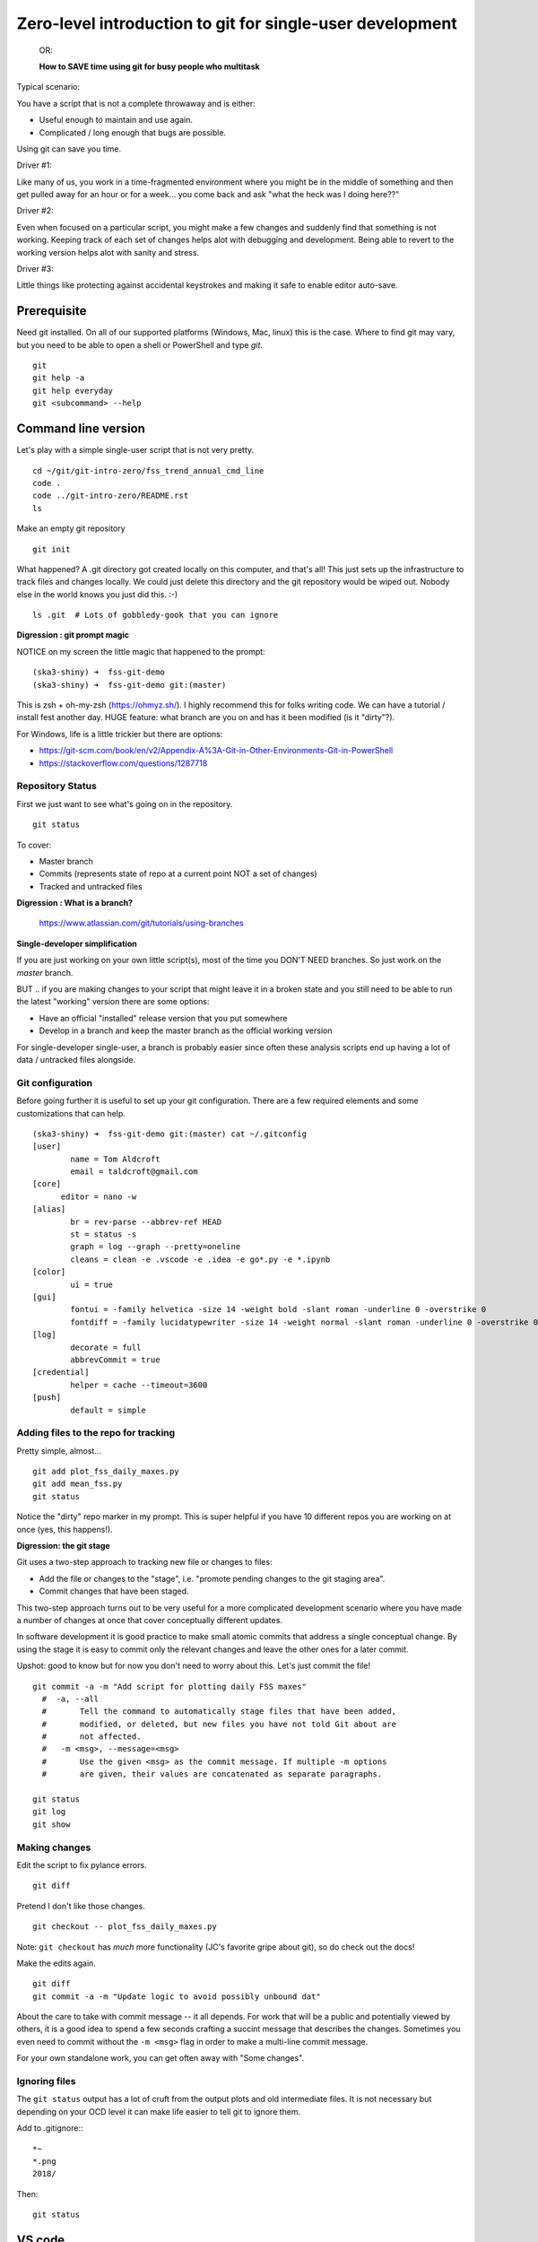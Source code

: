 ***********************************************************
Zero-level introduction to git for single-user development
***********************************************************

 OR:

 **How to SAVE time using git for busy people who multitask**

Typical scenario:

You have a script that is not a complete throwaway and is either:

- Useful enough to maintain and use again.
- Complicated / long enough that bugs are possible.

Using git can save you time.

Driver #1:

Like many of us, you work in a time-fragmented environment where you
might be in the middle of something and then get pulled away for an hour or for
a week... you come back and ask "what the heck was I doing here??"

Driver #2:

Even when focused on a particular script, you might make a few changes and
suddenly find that something is not working.  Keeping track of each set of
changes helps alot with debugging and development. Being able to revert to
the working version helps alot with sanity and stress.

Driver #3:

Little things like protecting against accidental keystrokes and making it
safe to enable editor auto-save.

Prerequisite
============

Need git installed. On all of our supported platforms (Windows, Mac, linux)
this is the case. Where to find git may vary, but you need to be able to open
a shell or PowerShell and type `git`.
::

  git
  git help -a
  git help everyday
  git <subcommand> --help

Command line version
====================

Let's play with a simple single-user script that is not very pretty.
::

  cd ~/git/git-intro-zero/fss_trend_annual_cmd_line
  code .
  code ../git-intro-zero/README.rst
  ls

Make an empty git repository
::

  git init

What happened?  A .git directory got created locally on this computer, and
that's all!  This just sets up the infrastructure to track files and changes
locally. We could just delete this directory and the git repository would be
wiped out. Nobody else in the world knows you just did this.  :-)
::

  ls .git  # Lots of gobbledy-gook that you can ignore

**Digression : git prompt magic**

NOTICE on my screen the little magic that happened to the prompt:
::

  (ska3-shiny) ➜  fss-git-demo
  (ska3-shiny) ➜  fss-git-demo git:(master)

This is zsh + oh-my-zsh (https://ohmyz.sh/). I highly recommend this
for folks writing code. We can have a tutorial / install fest another
day.  HUGE feature: what branch are you on and has it been modified
(is it "dirty"?).

For Windows, life is a little trickier but there are options:

- https://git-scm.com/book/en/v2/Appendix-A%3A-Git-in-Other-Environments-Git-in-PowerShell
- https://stackoverflow.com/questions/1287718

Repository Status
-----------------

First we just want to see what's going on in the repository.
::

  git status

To cover:

- Master branch
- Commits (represents state of repo at a current point NOT a set of changes)
- Tracked and untracked files

**Digression : What is a branch?**

  https://www.atlassian.com/git/tutorials/using-branches

**Single-developer simplification**

If you are just working on your own little script(s), most of the time you
DON'T NEED branches. So just work on the `master` branch.

BUT .. if you are making changes to your script that might leave it in a broken
state and you still need to be able to run the latest "working" version there
are some options:

- Have an official "installed" release version that you put somewhere
- Develop in a branch and keep the master branch as the official working version

For single-developer single-user, a branch is probably easier since often these
analysis scripts end up having a lot of data / untracked files alongside.

Git configuration
-----------------

Before going further it is useful to set up your git configuration. There are a
few required elements and some customizations that can help.
::

  (ska3-shiny) ➜  fss-git-demo git:(master) cat ~/.gitconfig
  [user]
          name = Tom Aldcroft
          email = taldcroft@gmail.com
  [core]
  	editor = nano -w
  [alias]
          br = rev-parse --abbrev-ref HEAD
          st = status -s
          graph = log --graph --pretty=oneline
          cleans = clean -e .vscode -e .idea -e go*.py -e *.ipynb
  [color]
          ui = true
  [gui]
          fontui = -family helvetica -size 14 -weight bold -slant roman -underline 0 -overstrike 0
          fontdiff = -family lucidatypewriter -size 14 -weight normal -slant roman -underline 0 -overstrike 0
  [log]
          decorate = full
          abbrevCommit = true
  [credential]
          helper = cache --timeout=3600
  [push]
          default = simple

Adding files to the repo for tracking
-------------------------------------

Pretty simple, almost...
::

  git add plot_fss_daily_maxes.py
  git add mean_fss.py
  git status

Notice the "dirty" repo marker in my prompt. This is super helpful if you have
10 different repos you are working on at once (yes, this happens!).

**Digression: the git stage**

Git uses a two-step approach to tracking new file or changes to files:

- Add the file or changes to the "stage", i.e. "promote pending changes to the
  git staging area".
- Commit changes that have been staged.

This two-step approach turns out to be very useful for a more complicated
development scenario where you have made a number of changes at once that cover
conceptually different updates.

In software development it is good practice to make small atomic commits that
address a single conceptual change. By using the stage it is easy to commit only
the relevant changes and leave the other ones for a later commit.

Upshot: good to know but for now you don't need to worry about this. Let's just
commit the file!
::

  git commit -a -m "Add script for plotting daily FSS maxes"
    #  -a, --all
    #       Tell the command to automatically stage files that have been added,
    #       modified, or deleted, but new files you have not told Git about are
    #       not affected.
    #   -m <msg>, --message=<msg>
    #       Use the given <msg> as the commit message. If multiple -m options
    #       are given, their values are concatenated as separate paragraphs.

  git status
  git log
  git show

Making changes
--------------

Edit the script to fix pylance errors.
::

  git diff

Pretend I don't like those changes.
::

  git checkout -- plot_fss_daily_maxes.py

Note: ``git checkout`` has *much* more functionality (JC's favorite gripe
about git), so do check out the docs!

Make the edits again.
::

  git diff
  git commit -a -m "Update logic to avoid possibly unbound dat"

About the care to take with commit message -- it all depends. For work that will
be a public and potentially viewed by others, it is a good idea to spend a few
seconds crafting a succint message that describes the changes. Sometimes you
even need to commit without the ``-m <msg>`` flag in order to make a
multi-line commit message.

For your own standalone work, you can get often away with "Some changes".

Ignoring files
--------------

The ``git status`` output has a lot of cruft from the output plots and old
intermediate files. It is not necessary but depending on your OCD level it can
make life easier to tell git to ignore them.

Add to .gitignore::
::

  *~
  *.png
  2018/

Then::

  git status

VS code
=======

Settings
--------

Use Cmd-, or Ctrl-, to get the settings.
::

    "terminal.integrated.inheritEnv": false,
    "terminal.integrated.shell.osx": "/bin/zsh",
    "terminal.integrated.fontSize": 14,
    "window.zoomLevel": 0,
    "keyboard.touchbar.enabled": false,
    "files.autoSave": "afterDelay",
    "files.trimTrailingWhitespace": true,

    "workbench.editor.limit.enabled": true,
    "workbench.editor.limit.value": 8,

    "editor.minimap.enabled": false,
    "editor.fontSize": 14,
    "editor.quickSuggestions": {
        "other": true,
        "comments": false,
        "strings": false
    },
    "editor.quickSuggestionsDelay": 250,
    "editor.acceptSuggestionOnEnter": "off",
    "editor.suggestOnTriggerCharacters": true,
    "editor.parameterHints.enabled": true,
    "editor.columnSelection": false,
    "editor.multiCursorModifier": "alt",
    "editor.suggest.showWords": false,
    "editor.wordBasedSuggestions": false,
    "editor.formatOnSaveMode": "modifications",
    "editor.rulers": [
        80,
        100
    ],

    "python.linting.flake8Enabled": true,
    "python.linting.pylintEnabled": false,
    "python.languageServer": "Pylance",
    "python.analysis.useLibraryCodeForTypes": false,
    "python.dataScience.sendSelectionToInteractiveWindow": true,
    "python.dataScience.askForKernelRestart": false,

    "git.autofetch": true,
    "git.confirmSync": false,
    "git.untrackedChanges": "separate",
    "scm.alwaysShowRepositories": true,
    "diffEditor.renderSideBySide": false,

Extensions
==========

VS code relies on open-source extensions to achieve full potential.
Here are my extensions::

  donjayamanne.githistory
  dracula-theme.theme-dracula
  fttx.language-forth
  Gimly81.fortran
  Gimly81.matlab
  guyskk.language-cython
  hansec.fortran-ls
  johnpapa.vscode-peacock
  karigari.chat
  KevinRose.vsc-python-indent
  krvajalm.linter-gfortran
  lextudio.restructuredtext
  ms-python.python
  ms-python.vscode-pylance
  ms-vscode.cpptools
  ms-vsliveshare.vsliveshare
  ms-vsliveshare.vsliveshare-audio
  ms-vsliveshare.vsliveshare-pack
  npxms.hide-gitignored
  stkb.rewrap
  zhuangtongfa.material-theme

Repeat process using VS code only
=================================
::

  cd ~/git/git-intro-zero/fss_trend_annual_cmd_line
  code .
  code ../git-intro-zero/README.rst

Create repo
-----------

``git init`` by clicking on Source Control

Repo status
-----------

``git status``

- Master branch
- Commits (show also more complicated example using chandra_aca)
- Tracked and untracked files
- Git History extension

Add files for tracking
----------------------

``git add``, ``git commit`` using Source Control

- Add files (the two ``*.py`` files) to the repo using Source Control.
- Check the status again using Explorer, Source Control.
- Check commit history from (``git log``) using Explorer Timeline, Source
  Control using Git History extension.
- See diffs from a commit (``git diff``) using Git History

Making changes
--------------

- Edit and notice indications of changes
- Revert immediately with context click
- See changes in Source Control
- Revert from Source Control
- Stage and commit, OR just commit
- Check commit history from (``git log``) using Explorer Timeline, Source
  Control using Git History extension.

Ignoring files
--------------

Add to .gitignore::
::

  *~
  *.png

